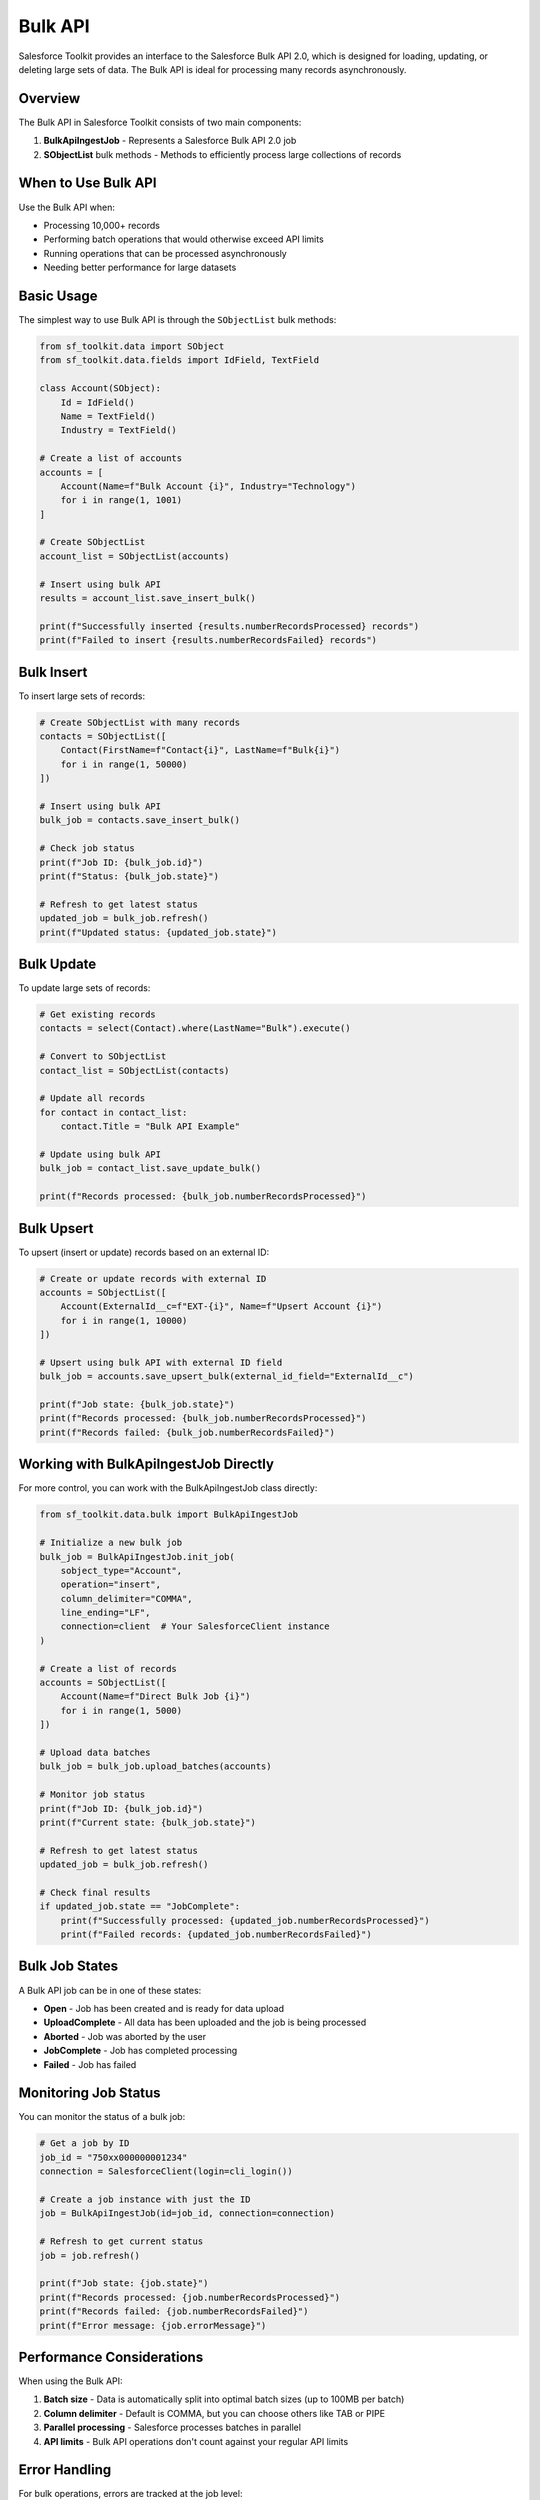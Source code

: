 Bulk API
========

Salesforce Toolkit provides an interface to the Salesforce Bulk API 2.0, which is designed for loading, updating, or deleting large sets of data. The Bulk API is ideal for processing many records asynchronously.

Overview
--------

The Bulk API in Salesforce Toolkit consists of two main components:

1. **BulkApiIngestJob** - Represents a Salesforce Bulk API 2.0 job
2. **SObjectList** bulk methods - Methods to efficiently process large collections of records

When to Use Bulk API
------------------

Use the Bulk API when:

- Processing 10,000+ records
- Performing batch operations that would otherwise exceed API limits
- Running operations that can be processed asynchronously
- Needing better performance for large datasets

Basic Usage
---------

The simplest way to use Bulk API is through the ``SObjectList`` bulk methods:

.. code-block:: python

   from sf_toolkit.data import SObject
   from sf_toolkit.data.fields import IdField, TextField

   class Account(SObject):
       Id = IdField()
       Name = TextField()
       Industry = TextField()

   # Create a list of accounts
   accounts = [
       Account(Name=f"Bulk Account {i}", Industry="Technology")
       for i in range(1, 1001)
   ]

   # Create SObjectList
   account_list = SObjectList(accounts)

   # Insert using bulk API
   results = account_list.save_insert_bulk()

   print(f"Successfully inserted {results.numberRecordsProcessed} records")
   print(f"Failed to insert {results.numberRecordsFailed} records")

Bulk Insert
---------

To insert large sets of records:

.. code-block:: python

   # Create SObjectList with many records
   contacts = SObjectList([
       Contact(FirstName=f"Contact{i}", LastName=f"Bulk{i}")
       for i in range(1, 50000)
   ])

   # Insert using bulk API
   bulk_job = contacts.save_insert_bulk()

   # Check job status
   print(f"Job ID: {bulk_job.id}")
   print(f"Status: {bulk_job.state}")

   # Refresh to get latest status
   updated_job = bulk_job.refresh()
   print(f"Updated status: {updated_job.state}")

Bulk Update
---------

To update large sets of records:

.. code-block:: python

   # Get existing records
   contacts = select(Contact).where(LastName="Bulk").execute()

   # Convert to SObjectList
   contact_list = SObjectList(contacts)

   # Update all records
   for contact in contact_list:
       contact.Title = "Bulk API Example"

   # Update using bulk API
   bulk_job = contact_list.save_update_bulk()

   print(f"Records processed: {bulk_job.numberRecordsProcessed}")

Bulk Upsert
---------

To upsert (insert or update) records based on an external ID:

.. code-block:: python

   # Create or update records with external ID
   accounts = SObjectList([
       Account(ExternalId__c=f"EXT-{i}", Name=f"Upsert Account {i}")
       for i in range(1, 10000)
   ])

   # Upsert using bulk API with external ID field
   bulk_job = accounts.save_upsert_bulk(external_id_field="ExternalId__c")

   print(f"Job state: {bulk_job.state}")
   print(f"Records processed: {bulk_job.numberRecordsProcessed}")
   print(f"Records failed: {bulk_job.numberRecordsFailed}")

Working with BulkApiIngestJob Directly
-----------------------------------

For more control, you can work with the BulkApiIngestJob class directly:

.. code-block:: python

   from sf_toolkit.data.bulk import BulkApiIngestJob

   # Initialize a new bulk job
   bulk_job = BulkApiIngestJob.init_job(
       sobject_type="Account",
       operation="insert",
       column_delimiter="COMMA",
       line_ending="LF",
       connection=client  # Your SalesforceClient instance
   )

   # Create a list of records
   accounts = SObjectList([
       Account(Name=f"Direct Bulk Job {i}")
       for i in range(1, 5000)
   ])

   # Upload data batches
   bulk_job = bulk_job.upload_batches(accounts)

   # Monitor job status
   print(f"Job ID: {bulk_job.id}")
   print(f"Current state: {bulk_job.state}")

   # Refresh to get latest status
   updated_job = bulk_job.refresh()

   # Check final results
   if updated_job.state == "JobComplete":
       print(f"Successfully processed: {updated_job.numberRecordsProcessed}")
       print(f"Failed records: {updated_job.numberRecordsFailed}")

Bulk Job States
------------

A Bulk API job can be in one of these states:

- **Open** - Job has been created and is ready for data upload
- **UploadComplete** - All data has been uploaded and the job is being processed
- **Aborted** - Job was aborted by the user
- **JobComplete** - Job has completed processing
- **Failed** - Job has failed

Monitoring Job Status
------------------

You can monitor the status of a bulk job:

.. code-block:: python

   # Get a job by ID
   job_id = "750xx000000001234"
   connection = SalesforceClient(login=cli_login())

   # Create a job instance with just the ID
   job = BulkApiIngestJob(id=job_id, connection=connection)

   # Refresh to get current status
   job = job.refresh()

   print(f"Job state: {job.state}")
   print(f"Records processed: {job.numberRecordsProcessed}")
   print(f"Records failed: {job.numberRecordsFailed}")
   print(f"Error message: {job.errorMessage}")

Performance Considerations
-----------------------

When using the Bulk API:

1. **Batch size** - Data is automatically split into optimal batch sizes (up to 100MB per batch)
2. **Column delimiter** - Default is COMMA, but you can choose others like TAB or PIPE
3. **Parallel processing** - Salesforce processes batches in parallel
4. **API limits** - Bulk API operations don't count against your regular API limits

Error Handling
------------

For bulk operations, errors are tracked at the job level:

.. code-block:: python

   bulk_job = accounts.save_insert_bulk()

   # Check for errors
   if bulk_job.state == "Failed":
       print(f"Job failed: {bulk_job.errorMessage}")
   elif bulk_job.numberRecordsFailed > 0:
       print(f"{bulk_job.numberRecordsFailed} records failed to process")

   # For partial failures, some records processed successfully
   if bulk_job.numberRecordsProcessed > 0:
       print(f"{bulk_job.numberRecordsProcessed} records processed successfully")

Advanced Configuration
-------------------

You can configure various aspects of the bulk job:

.. code-block:: python

   # Custom column delimiter
   bulk_job = BulkApiIngestJob.init_job(
       sobject_type="Account",
       operation="insert",
       column_delimiter="TAB",  # Use tab delimiter
       connection=client
   )

   # Create a job for hard delete operation
   delete_job = BulkApiIngestJob.init_job(
       sobject_type="Account",
       operation="hardDelete",  # Permanently delete records
       connection=client
   )

Limitations
---------

- Bulk API 2.0 only supports CSV format (not JSON or XML)
- Maximum file size for a single upload is 100MB (base64 encoded size up to 150MB)
- Certain SObject types are not supported in Bulk API
- Some operations like merge are not supported
- Processing is asynchronous; results are not immediately available

For more details on Salesforce Bulk API 2.0, see the `Salesforce Bulk API Developer Guide <https://developer.salesforce.com/docs/atlas.en-us.api_asynch.meta/api_asynch/>`_.
